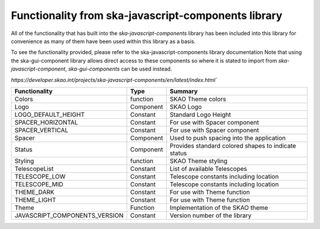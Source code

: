 Functionality from ska-javascript-components library
~~~~~~~~~~~~~~~~~~~~~~~~~~~~~~~~~~~~~~~~~~~~~~~~~~~~

All of the functionality that has built into the `ska-javascript-components` library has been included into
this library for convenience as many of them have been used within this library as a basis.

To see the functionality provided, please refer to the ska-javascript-components library documentation
Note that using the ska-gui-component library allows direct access to these components so where it is 
stated to import from `ska-javascript-component`, `ska-gui-components` can be used instead.  

`https://developer.skao.int/projects/ska-javascript-components/en/latest/index.html``

.. csv-table::
   :header: "Functionality", "Type", "Summary"

    "Colors", "function", "SKAO Theme colors"
    "Logo", "Component", "SKAO Logo"
    "LOGO_DEFAULT_HEIGHT", "Constant", "Standard Logo Height"
    "SPACER_HORIZONTAL", "Constant", "For use with Spacer component"
    "SPACER_VERTICAL", "Constant", "For use with Spacer component"
    "Spacer", "Component", "Used to push spacing into the application"
    "Status", "Component", "Provides standard colored shapes to indicate status"
    "Styling", "function", SKAO Theme styling
    "TelescopeList", "Constant", "List of available Telescopes"
    "TELESCOPE_LOW", "Constant", "Telescope constants including location"
    "TELESCOPE_MID", "Constant", "Telescope constants including location"
    "THEME_DARK", "Constant", "For use with Theme function"
    "THEME_LIGHT", "Constant", "For use with Theme function"
    "Theme", "Function", "Implementation of the SKAO theme"
    "JAVASCRIPT_COMPONENTS_VERSION", "Constant", "Version number of the library"
